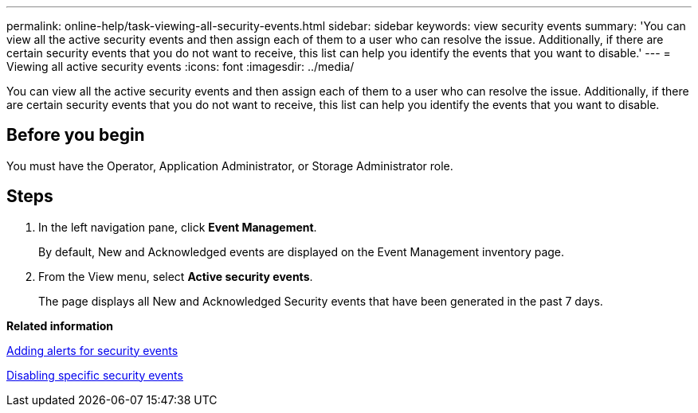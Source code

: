 ---
permalink: online-help/task-viewing-all-security-events.html
sidebar: sidebar
keywords: view security events
summary: 'You can view all the active security events and then assign each of them to a user who can resolve the issue. Additionally, if there are certain security events that you do not want to receive, this list can help you identify the events that you want to disable.'
---
= Viewing all active security events
:icons: font
:imagesdir: ../media/

[.lead]
You can view all the active security events and then assign each of them to a user who can resolve the issue. Additionally, if there are certain security events that you do not want to receive, this list can help you identify the events that you want to disable.

== Before you begin

You must have the Operator, Application Administrator, or Storage Administrator role.

== Steps

. In the left navigation pane, click *Event Management*.
+
By default, New and Acknowledged events are displayed on the Event Management inventory page.

. From the View menu, select *Active security events*.
+
The page displays all New and Acknowledged Security events that have been generated in the past 7 days.

*Related information*

xref:task-adding-alerts-for-security-events.adoc[Adding alerts for security events]

xref:task-disabling-specific-security-events.adoc[Disabling specific security events]
